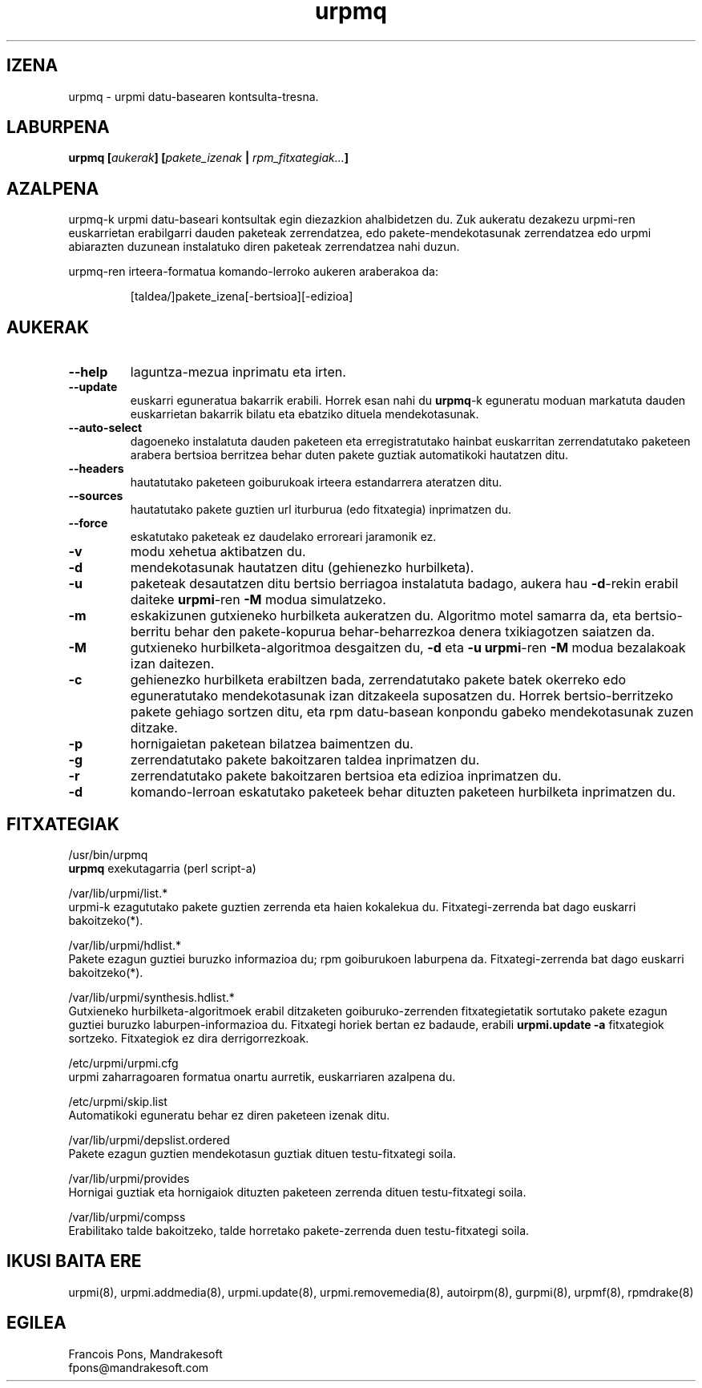 .TH urpmq 8 "2001eko uztailak 05" "MandrakeSoft" "Mandrake Linux"
.IX urpmq
.SH IZENA
urpmq \- urpmi datu-basearen kontsulta-tresna.
.SH LABURPENA
.B urpmq [\fIaukerak\fP] [\fIpakete_izenak\fP | \fIrpm_fitxategiak...\fP]
.SH AZALPENA
urpmq-k urpmi datu-baseari kontsultak egin diezazkion ahalbidetzen du. Zuk aukeratu dezakezu urpmi-ren euskarrietan 
erabilgarri dauden paketeak zerrendatzea, edo pakete-mendekotasunak zerrendatzea
edo urpmi abiarazten duzunean instalatuko diren paketeak zerrendatzea nahi duzun.
.PP
urpmq-ren irteera-formatua komando-lerroko aukeren araberakoa da:
.IP
[taldea/]pakete_izena[-bertsioa][-edizioa]
.SH AUKERAK
.IP "\fB\--help\fP"
laguntza-mezua inprimatu eta irten.
.IP "\fB\--update\fP"
euskarri eguneratua bakarrik erabili. Horrek esan nahi du \fBurpmq\fP-k eguneratu moduan
markatuta dauden euskarrietan bakarrik bilatu eta ebatziko dituela mendekotasunak.
.IP "\fB\--auto-select\fP"_
dagoeneko instalatuta dauden paketeen eta erregistratutako hainbat euskarritan
zerrendatutako paketeen arabera bertsioa berritzea behar duten pakete guztiak automatikoki hautatzen ditu.
.IP "\fB\--headers\fP"
hautatutako paketeen goiburukoak irteera estandarrera ateratzen ditu.
.IP "\fB\--sources\fP"
hautatutako pakete guztien url iturburua (edo fitxategia) inprimatzen du.
.IP "\fB\--force\fP"
eskatutako paketeak ez daudelako erroreari jaramonik ez.
.IP "\fB\-v\fP"
modu xehetua aktibatzen du.
.IP "\fB\-d\fP"
mendekotasunak hautatzen ditu (gehienezko hurbilketa).
.IP "\fB\-u\fP"
paketeak desautatzen ditu bertsio berriagoa instalatuta badago, aukera hau
\fB-d\fP-rekin erabil daiteke \fBurpmi\fP-ren \fB-M\fP modua simulatzeko.
.IP "\fB\-m\fP"
eskakizunen gutxieneko hurbilketa aukeratzen du. Algoritmo motel samarra
da, eta bertsio-berritu behar den pakete-kopurua behar-beharrezkoa denera
txikiagotzen saiatzen da.
.IP "\fB\-M\fP"
gutxieneko hurbilketa-algoritmoa desgaitzen du, \fB-d\fP eta \fB-u\fP \fBurpmi\fP-ren
\fB-M\fP modua bezalakoak izan daitezen.
.IP "\fB\-c\fP"
gehienezko hurbilketa erabiltzen bada, zerrendatutako pakete batek okerreko
edo eguneratutako mendekotasunak izan ditzakeela suposatzen du. Horrek bertsio-berritzeko pakete gehiago sortzen ditu,
eta rpm datu-basean konpondu gabeko mendekotasunak zuzen ditzake.
.IP "\fB\-p\fP"
hornigaietan paketean bilatzea baimentzen du.
.IP "\fB\-g\fP"
zerrendatutako pakete bakoitzaren taldea inprimatzen du.
.IP "\fB\-r\fP"
zerrendatutako pakete bakoitzaren bertsioa eta edizioa inprimatzen du.
.IP "\fB\-d\fP"
komando-lerroan eskatutako paketeek behar dituzten paketeen hurbilketa
inprimatzen du.
.SH FITXATEGIAK
/usr/bin/urpmq
.br
\fBurpmq\fP exekutagarria (perl script-a)
.PP
/var/lib/urpmi/list.*
.br
urpmi-k ezagututako pakete guztien zerrenda eta haien kokalekua du.
Fitxategi-zerrenda bat dago euskarri bakoitzeko(*).
.PP
/var/lib/urpmi/hdlist.*
.br
Pakete ezagun guztiei buruzko informazioa du; rpm goiburukoen laburpena da.
Fitxategi-zerrenda bat dago euskarri bakoitzeko(*).
.PP
/var/lib/urpmi/synthesis.hdlist.*
.br
Gutxieneko hurbilketa-algoritmoek erabil ditzaketen goiburuko-zerrenden
fitxategietatik sortutako pakete ezagun guztiei buruzko laburpen-informazioa du. Fitxategi horiek bertan ez badaude,
erabili \fBurpmi.update -a\fP fitxategiok sortzeko. Fitxategiok ez dira derrigorrezkoak.
.PP
/etc/urpmi/urpmi.cfg
.br
urpmi zaharragoaren formatua onartu aurretik, euskarriaren azalpena du.
.PP
/etc/urpmi/skip.list
.br
Automatikoki eguneratu behar ez diren paketeen izenak ditu.
.PP
/var/lib/urpmi/depslist.ordered
.br
Pakete ezagun guztien mendekotasun guztiak dituen testu-fitxategi soila.
.PP
/var/lib/urpmi/provides
.br
Hornigai guztiak eta hornigaiok dituzten paketeen zerrenda dituen
testu-fitxategi soila.
.PP
/var/lib/urpmi/compss
.br
Erabilitako talde bakoitzeko, talde horretako pakete-zerrenda duen 
testu-fitxategi soila.
.SH "IKUSI BAITA ERE"
urpmi(8),
urpmi.addmedia(8),
urpmi.update(8),
urpmi.removemedia(8),
autoirpm(8),
gurpmi(8),
urpmf(8),
rpmdrake(8)
.SH EGILEA
Francois Pons, Mandrakesoft
.br
fpons@mandrakesoft.com










